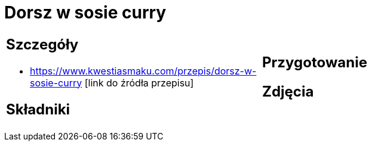 = Dorsz w sosie curry

[cols=".<a,.<a"]
[frame=none]
[grid=none]
|===
|
== Szczegóły
* https://www.kwestiasmaku.com/przepis/dorsz-w-sosie-curry [link do źródła przepisu]

== Składniki

|
== Przygotowanie

== Zdjęcia
|===
